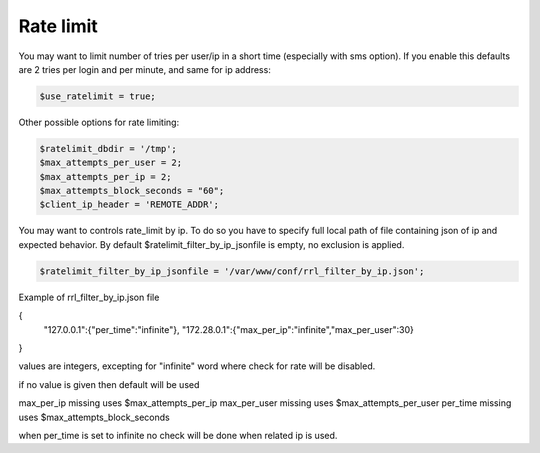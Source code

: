 Rate limit
==========

You may want to limit number of tries per user/ip in a short time
(especially with sms option). If you enable this defaults are 2 tries
per login and per minute, and same for ip address:

.. code:: php

   $use_ratelimit = true;

Other possible options for rate limiting:

.. code:: php

   $ratelimit_dbdir = '/tmp';
   $max_attempts_per_user = 2;
   $max_attempts_per_ip = 2;
   $max_attempts_block_seconds = "60";
   $client_ip_header = 'REMOTE_ADDR';

You may want to controls rate_limit by ip.
To do so you have to specify full local path of file containing json of ip and expected behavior.
By default $ratelimit_filter_by_ip_jsonfile is empty, no exclusion is applied.

.. code:: php

   $ratelimit_filter_by_ip_jsonfile = '/var/www/conf/rrl_filter_by_ip.json';


Example of rrl_filter_by_ip.json file

.. code-block:: json

{
    "127.0.0.1":{"per_time":"infinite"},
    "172.28.0.1":{"max_per_ip":"infinite","max_per_user":30}
}

values are integers, excepting for "infinite" word where check for rate will be disabled.

if no value is given then default will be used

max_per_ip missing uses $max_attempts_per_ip
max_per_user missing uses $max_attempts_per_user
per_time missing uses $max_attempts_block_seconds

when per_time is set to infinite no check will be done when related ip is used.
